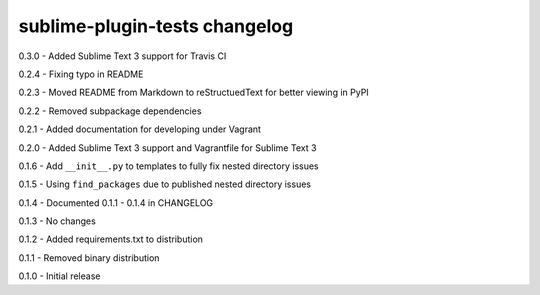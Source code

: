 sublime-plugin-tests changelog
==============================
0.3.0 - Added Sublime Text 3 support for Travis CI

0.2.4 - Fixing typo in README

0.2.3 - Moved README from Markdown to reStructuedText for better viewing in PyPI

0.2.2 - Removed subpackage dependencies

0.2.1 - Added documentation for developing under Vagrant

0.2.0 - Added Sublime Text 3 support and Vagrantfile for Sublime Text 3

0.1.6 - Add ``__init__.py`` to templates to fully fix nested directory issues

0.1.5 - Using ``find_packages`` due to published nested directory issues

0.1.4 - Documented 0.1.1 - 0.1.4 in CHANGELOG

0.1.3 - No changes

0.1.2 - Added requirements.txt to distribution

0.1.1 - Removed binary distribution

0.1.0 - Initial release
